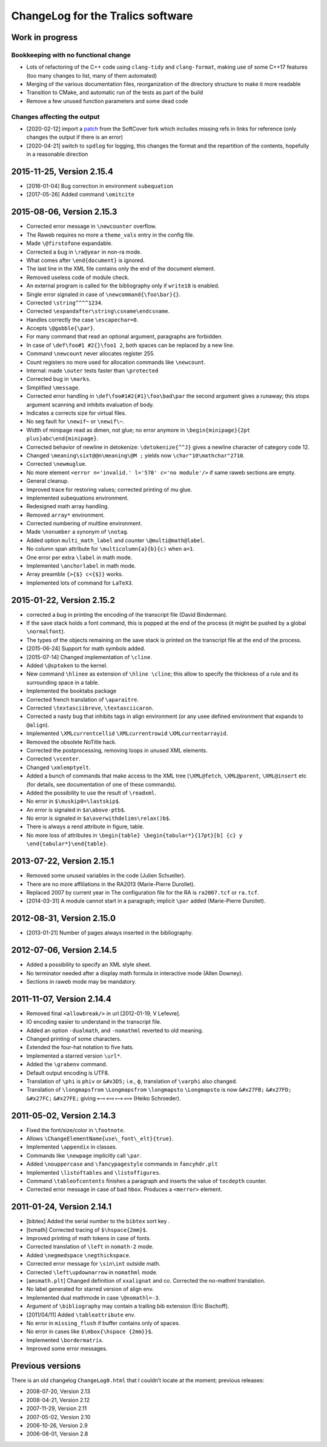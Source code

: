 ChangeLog for the Tralics software
==================================

Work in progress
----------------

Bookkeeping with no functional change
~~~~~~~~~~~~~~~~~~~~~~~~~~~~~~~~~~~~~

-  Lots of refactoring of the C++ code using ``clang-tidy`` and
   ``clang-format``, making use of some C++17 features (too many changes
   to list, many of them automated)
-  Merging of the various documentation files, reorganization of the
   directory structure to make it more readable
-  Transition to CMake, and automatic run of the tests as part of the
   build
-  Remove a few unused function parameters and some dead code

Changes affecting the output
~~~~~~~~~~~~~~~~~~~~~~~~~~~~

-  [2020-02-12] import a
   `patch <https://github.com/softcover/tralics/commit/5164df1cdf978da0e8eb28d38b6e8fd2baf8f47b>`__
   from the SoftCover fork which includes missing refs in links for
   reference (only changes the output if there is an error)
-  [2020-04-21] switch to ``spdlog`` for logging, this changes the
   format and the repartition of the contents, hopefully in a reasonable
   direction

2015-11-25, Version 2.15.4
--------------------------

-  [2016-01-04] Bug correction in environment ``subequation``
-  [2017-05-26] Added command ``\omitcite``

2015-08-06, Version 2.15.3
--------------------------

- Corrected error message in ``\newcounter`` overflow.
- The Raweb requires no more a ``theme_vals`` entry in the config file.
- Made ``\@firstofone`` expandable.
- Corrected a bug in ``\ra@year`` in non-ra mode.
- What comes after ``\end{document}`` is ignored.
- The last line in the XML file contains only the end of the document element.
- Removed useless code of module check.
- An external program is called for the bibliography only if ``write18`` is enabled.
- Single error signaled in case of ``\newcommand{\foo\bar}{}``.
- Corrected ``\string^^^^1234``.
- Corrected ``\expandafter\string\csname\endcsname``.
- Handles correctly the case ``\escapechar=0``.
- Accepts ``\@gobble{\par}``.
- For many command that read an optional argument, paragraphs are forbidden.
- In case of ``\def\foo#1 #2{}\foo1 2``, both spaces can be replaced by a new line.
- Command ``\newcount`` never allocates register 255.
- Count registers no more used for allocation commands like ``\newcount``.
- Internal: made ``\outer`` tests faster than ``\protected``
- Corrected bug in ``\marks``.
- Simplified ``\message``.
- Corrected error handling in ``\def\foo#1#2{#1}\foo\bad\par`` the second argument gives a runaway; this stops argument scanning and inhibits evaluation of body.
- Indicates a corrects size for virtual files.
- No seg fault for ``\newif~`` or ``\newif\~``.
- Width of minipage read as dimen, not glue; no error anymore in ``\begin{minipage}{2pt plus}abc\end{minipage}``.
- Corrected behavior of newline in detokenize: ``\detokenize{^^J}`` gives a newline character of category code 12.
- Changed ``\meaning\sixt@@n\meaning\@M ;`` yields now ``\char"10\mathchar"2710``.
- Corrected ``\newmuglue``.
- No more element ``<error n='invalid.' l='570' c='no module'/>`` if same raweb sections are empty.
- General cleanup.
- Improved trace for restoring values; corrected printing of mu glue.
- Implemented subequations environment.
- Redesigned math array handling.
- Removed ``array*`` environment.
- Corrected numbering of multline environment.
- Made ``\nonumber`` a synonym of ``\notag``.
- Added option ``multi_math_label`` and counter ``\@multi@math@label``.
- No column span attribute for ``\multicolumn{a}{b}{c)`` when ``a=1``.
- One error per extra ``\label`` in math mode.
- Implemented ``\anchorlabel`` in math mode.
- Array preamble ``{>{$} c<{$}}`` works.
- Implemented lots of command for ``LaTeX3``.

2015-01-22, Version 2.15.2
--------------------------

-  corrected a bug in printing the encoding of the transcript file
   (David Binderman).
-  If the save stack holds a font command, this is popped at the end of
   the process (it might be pushed by a global ``\normalfont``).
-  The types of the objects remaining on the save stack is printed on
   the transcript file at the end of the process.
-  [2015-06-24] Support for math symbols added.
-  [2015-07-14] Changed implementation of ``\cline``.
-  Added ``\@sptoken`` to the kernel.
-  New command ``\hlinee`` as extension of ``\hline \cline``; this allow
   to specify the thickness of a rule and its surrounding space in a
   table.
-  Implemented the booktabs package
-  Corrected french translation of ``\aparaitre``.
-  Corrected ``\textasciibreve``, ``\textasciicaron``.
-  Corrected a nasty bug that inhibits tags in align environment (or any
   usee defined environment that expands to ``@align``).
-  Implemented ``\XMLcurrentcellid`` ``\XMLcurrentrowid``
   ``\XMLcurrentarrayid``.
-  Removed the obsolete NoTitle hack.
-  Corrected the postprocessing, removing loops in unused XML elements.
-  Corrected ``\vcenter``.
-  Changed ``\xmlemptyelt``.
-  Added a bunch of commands that make access to the XML tree
   (``\XML@fetch``, ``\XML@parent``, ``\XML@insert`` etc (for details,
   see documentation of one of these commands).
-  Added the possibility to use the result of ``\readxml``.
-  No error in ``$\muskip0=\lastskip$``.
-  An error is signaled in ``$a\above-ptb$``.
-  No error is signaled in ``$a\overwithdelims\relax()b$``.
-  There is always a rend attribute in figure, table.
-  No more loss of attributes in
   ``\begin{table} \begin{tabular*}{17pt}[b] {c} y \end{tabular*}\end{table}``.

2013-07-22, Version 2.15.1
--------------------------

-  Removed some unused variables in the code (Julien Schueller).
-  There are no more affiliations in the RA2013 (Marie-Pierre Durollet).
-  Replaced 2007 by current year in The configuration file for the RA is
   ``ra2007.tcf`` or ``ra.tcf``.
-  [2014-03-31] A module cannot start in a paragraph; implicit ``\par``
   added (Marie-Pierre Durollet).

2012-08-31, Version 2.15.0
--------------------------

-  [2013-01-21] Number of pages always inserted in the bibliography.

2012-07-06, Version 2.14.5
--------------------------

-  Added a possibility to specify an XML style sheet.
-  No terminator needed after a display math formula in interactive mode
   (Allen Downey).
-  Sections in raweb mode may be mandatory.

2011-11-07, Version 2.14.4
--------------------------

-  Removed final ``<allowbreak/>`` in url [2012-01-19, V Lefevre].
-  IO encoding easier to understand in the transcript file.
-  Added an option ``-dualmath``, and ``-nomathml`` reverted to old
   meaning.
-  Changed printing of some characters.
-  Extended the four-hat notation to five hats.
-  Implemented a starred version ``\url*``.
-  Added the ``\grabenv`` command.
-  Default output encoding is UTF8.
-  Translation of ``\phi`` is ``phiv`` or ``&#x3D5;`` i.e., ϕ,
   translation of ``\varphi`` also changed.
-  Translation of ``\longmapsfrom`` ``\Longmapsfrom`` ``\longmapsto``
   ``\Longmapsto`` is now ``&#x27FB;`` ``&#x27FD;`` ``&#x27FC;``
   ``&#x27FE;`` giving ⟻ ⟽ ⟼ ⟾ (Heiko Schroeder).

2011-05-02, Version 2.14.3
--------------------------

-  Fixed the font/size/color in ``\footnote``.
-  Allows ``\ChangeElementName{use\_font\_elt}{true}``.
-  Implemented ``\appendix`` in classes.
-  Commands like ``\newpage`` implicitly call ``\par``.
-  Added ``\nouppercase`` and ``\fancypagestyle`` commands in
   ``fancyhdr.plt``
-  Implemented ``\listoftables`` and ``\listoffigures``.
-  Command ``\tableofcontents`` finishes a paragraph and inserts the
   value of ``tocdepth`` counter.
-  Corrected error message in case of bad ``hbox``. Produces a
   ``<merror>`` element.

2011-01-24, Version 2.14.1
--------------------------

-  [bibtex] Added the serial number to the ``bibtex`` sort key .
-  [txmath] Corrected tracing of ``$\hspace{2mm}$``.
-  Improved printing of math tokens in case of fonts.
-  Corrected translation of ``\left`` in ``nomath-2`` mode.
-  Added ``\negmedspace`` ``\negthickspace``.
-  Corrected error message for ``\sin\int`` outside math.
-  Corrected ``\left\updownarrow`` in ``nomathml`` mode.
-  [``amsmath.plt``] Changed definition of ``xxalignat`` and co.
   Corrected the no-mathml translation.
-  No label generated for starred version of align env.
-  Implemented dual mathmode in case ``\@nomathl=-3``.
-  Argument of ``\bibliography`` may contain a trailing bib extension
   (Eric Bischoff).
-  [2011/04/11] Added ``\tableattribute`` env.
-  No error in ``missing_flush`` if buffer contains only of spaces.
-  No error in cases like ``$\mbox{\hspace {2mm}}$``.
-  Implemented ``\bordermatrix``.
-  Improved some error messages.

Previous versions
-----------------

There is an old changelog ``ChangeLog0.html`` that I couldn’t locate at
the moment; previous releases: 

- 2008-07-20, Version 2.13
- 2008-04-21, Version 2.12 
- 2007-11-29, Version 2.11 
- 2007-05-02, Version 2.10 
- 2006-10-26, Version 2.9
- 2006-08-01, Version 2.8 
